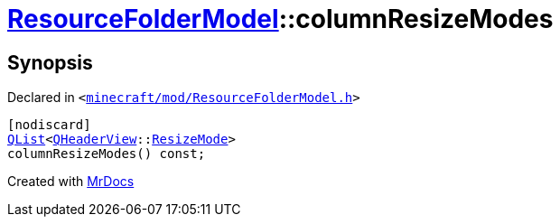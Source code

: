 [#ResourceFolderModel-columnResizeModes]
= xref:ResourceFolderModel.adoc[ResourceFolderModel]::columnResizeModes
:relfileprefix: ../
:mrdocs:


== Synopsis

Declared in `&lt;https://github.com/PrismLauncher/PrismLauncher/blob/develop/launcher/minecraft/mod/ResourceFolderModel.h#L173[minecraft&sol;mod&sol;ResourceFolderModel&period;h]&gt;`

[source,cpp,subs="verbatim,replacements,macros,-callouts"]
----
[nodiscard]
xref:QList.adoc[QList]&lt;xref:QHeaderView.adoc[QHeaderView]::xref:QHeaderView/ResizeMode.adoc[ResizeMode]&gt;
columnResizeModes() const;
----



[.small]#Created with https://www.mrdocs.com[MrDocs]#

